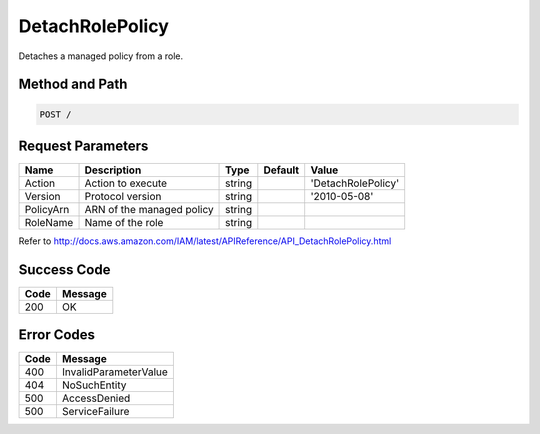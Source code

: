 .. _DetachRolePolicy:

DetachRolePolicy
================

Detaches a managed policy from a role.

Method and Path
---------------

.. code::

  POST /

Request Parameters
------------------

.. tabularcolumns:: lllll
.. table::
   :widths: auto

   +-----------+---------------------------+--------+---------+--------------------+
   | Name      | Description               | Type   | Default | Value              |
   +===========+===========================+========+=========+====================+
   | Action    | Action to execute         | string |         | 'DetachRolePolicy' |
   +-----------+---------------------------+--------+---------+--------------------+
   | Version   | Protocol version          | string |         | '2010-05-08'       |
   +-----------+---------------------------+--------+---------+--------------------+
   | PolicyArn | ARN of the managed policy | string |         |                    |
   +-----------+---------------------------+--------+---------+--------------------+
   | RoleName  | Name of the role          | string |         |                    |
   +-----------+---------------------------+--------+---------+--------------------+

Refer to
http://docs.aws.amazon.com/IAM/latest/APIReference/API_DetachRolePolicy.html

Success Code
------------

.. tabularcolumns:: ll
.. table::
   :widths: auto

   +------+---------+
   | Code | Message |
   +======+=========+
   | 200  | OK      |
   +------+---------+

Error Codes
-----------

.. tabularcolumns:: ll
.. table::
   :widths: auto

   +------+-----------------------+
   | Code | Message               |
   +======+=======================+
   | 400  | InvalidParameterValue |
   +------+-----------------------+
   | 404  | NoSuchEntity          |
   +------+-----------------------+
   | 500  | AccessDenied          |
   +------+-----------------------+
   | 500  | ServiceFailure        |
   +------+-----------------------+
